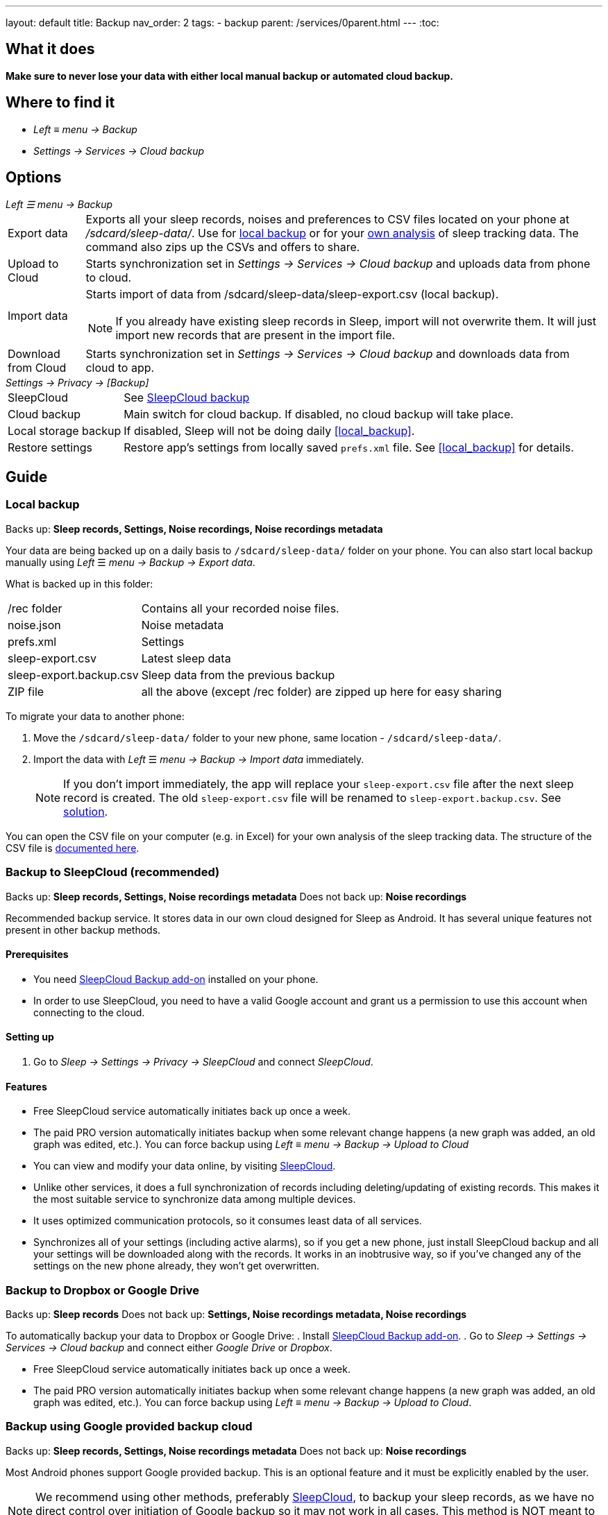 ---
layout: default
title: Backup
nav_order: 2
tags:
- backup
parent: /services/0parent.html
---
:toc:

== What it does
*Make sure to never lose your data with either local manual backup or automated cloud backup.*

== Where to find it
- _Left_ ≡ _menu -> Backup_
- _Settings -> Services -> Cloud backup_

== Options
._Left ☰ menu -> Backup_
[horizontal]
Export data:: Exports all your sleep records, noises and preferences to CSV files located on your phone at _/sdcard/sleep-data/_. Use for  <<local_backup,local backup>> or for your <<csv_export, own analysis>> of sleep tracking data. The command also zips up the CSVs and offers to share.
Upload to Cloud:: Starts synchronization set in _Settings -> Services -> Cloud backup_ and uploads data from phone to cloud.
Import data:: Starts import of data from /sdcard/sleep-data/sleep-export.csv (local backup).
NOTE: If you already have existing sleep records in Sleep, import will not overwrite them. It will just import new records that are present in the import file.
Download from Cloud:: Starts synchronization set in _Settings -> Services -> Cloud backup_ and downloads data from cloud to app.

._Settings -> Privacy -> [Backup]_
[horizontal]
SleepCloud:: See <<sleepcloud_backup,SleepCloud backup>>
Cloud backup:: Main switch for cloud backup. If disabled, no cloud backup will take place.
Local storage backup:: If disabled, Sleep will not be doing daily <<local_backup>>.
Restore settings:: Restore app's settings from locally saved `prefs.xml` file. See <<local_backup>> for details.

// Google Drive:: See <<google_drive,Google Drive>>
// Dropbox:: See <<dropbox,Dropbox>>

== Guide

=== Local backup
[[local_backup]]
Backs up: *Sleep records, Settings, Noise recordings, Noise recordings metadata*

Your data are being backed up on a daily basis to `/sdcard/sleep-data/` folder on your phone. You can also start local backup manually using _Left_ ☰ _menu -> Backup -> Export data_.

What is backed up in this folder:
[horizontal]
/rec folder:: Contains all your recorded noise files.
noise.json:: Noise metadata
prefs.xml:: Settings
sleep-export.csv:: Latest sleep data
sleep-export.backup.csv:: Sleep data from the previous backup
ZIP file:: all the above (except /rec folder) are zipped up here for easy sharing

To migrate your data to another phone:

. Move the `/sdcard/sleep-data/` folder to your new phone, same location - `/sdcard/sleep-data/`.
. Import the data with _Left_ ☰ _menu -> Backup -> Import data_ immediately.
+
NOTE: If you don't import immediately, the app will replace your `sleep-export.csv` file after the next sleep record is created. The old `sleep-export.csv` file will be renamed to `sleep-export.backup.csv`. See <</faqs/backup_data_not_imported_immediately#,solution>>.
[[csv_export]]
+


You can open the CSV file on your computer (e.g. in Excel) for your own analysis of the sleep tracking data. The structure of the CSV file is <</devs/csv#,documented here>>.

=== Backup to SleepCloud (recommended)
[[sleepcloud_backup]]
Backs up: *Sleep records, Settings, Noise recordings metadata*
Does not back up: *Noise recordings*

Recommended backup service. It stores data in our own cloud designed for Sleep as Android. It has several unique features not present in other backup methods.

==== Prerequisites
- You need https://play.google.com/store/apps/details?id=com.urbandroid.sleep.addon.port[SleepCloud Backup add-on] installed on your phone.

- In order to use SleepCloud, you need to have a valid Google account and grant us a permission to use this account when connecting to the cloud.

==== Setting up
. Go to _Sleep -> Settings -> Privacy -> SleepCloud_ and connect _SleepCloud_.

==== Features
* Free SleepCloud service automatically initiates back up once a week.
* The paid PRO version automatically initiates backup when some relevant change happens (a new graph was added, an old graph was edited, etc.). You can force backup using _Left_ ≡ _menu -> Backup -> Upload to Cloud_

* You can view and modify your data online, by visiting https://sleep-cloud.appspot.com/SleepCloud.html[SleepCloud].
* Unlike other services, it does a full synchronization of records including deleting/updating of existing records. This makes it the most suitable service to synchronize data among multiple devices.
* It uses optimized communication protocols, so it consumes least data of all services.
* Synchronizes all of your settings (including active alarms), so if you get a new phone, just install SleepCloud backup and all your settings will be downloaded along with the records. It works in an inobtrusive way, so if you’ve changed any of the settings on the new phone already, they won’t get overwritten.

=== Backup to Dropbox or Google Drive
[[dropbox]][[google_drive]]
Backs up: *Sleep records*
Does not back up: *Settings, Noise recordings metadata, Noise recordings*

To automatically backup your data to Dropbox or Google Drive:
. Install https://play.google.com/store/apps/details?id=com.urbandroid.sleep.addon.port[SleepCloud Backup add-on].
. Go to _Sleep -> Settings -> Services -> Cloud backup_ and connect either _Google Drive_ or _Dropbox_.

* Free SleepCloud service automatically initiates back up once a week.
* The paid PRO version automatically initiates backup when some relevant change happens (a new graph was added, an old graph was edited, etc.). You can force backup using _Left_ ≡ _menu -> Backup -> Upload to Cloud_.

=== Backup using Google provided backup cloud
[[google_backup]]
Backs up: *Sleep records, Settings, Noise recordings metadata*
Does not back up: *Noise recordings*

Most Android phones support Google provided backup. This is an optional feature and it must be explicitly enabled by the user.

NOTE: We recommend using other methods, preferably <<sleepcloud_backup,SleepCloud>>, to backup your sleep records, as we have no direct control over initiation of Google backup so it may not work in all cases. This method is NOT meant to be used for synchronization of data or settings across phones.

. Enable Backup to Google Drive in  _System Settings -> System -> Backup_ (might be hidden under Advanced options) -> _Back up to Google Drive_ - our application will backup your graphs and your alarms to a Google cloud (automatically in background; you do not need to do anything).

. Enable _Automatic restore_ option in _System Settings -> System -> Backup_ (might be hidden under Advanced options) -> _App data_ - when you install a new installation of Sleep as Android on a phone where the Automatic restore option is enabled, all data will be automatically imported. You’ll get your sleep records and your alarm settings restored.

. In case you have developer tools available, you can force Google backup and restore to get reliable results. To force the backup, you can run “adb backup -f sleep-backup.bk com.urbandroid.sleep” when the old device is connected and to upload the backup to a new device run “adb restore sleep-backup.bk”.

=== Import data from email, Google Drive, Dropbox

If you tap on the CSV or ZIP file that was exported from Sleep (anywhere - in your email attachment, Drive, Dropbox, file manager), the system will offer to open it with Sleep as Android. This will import the included sleep records.
